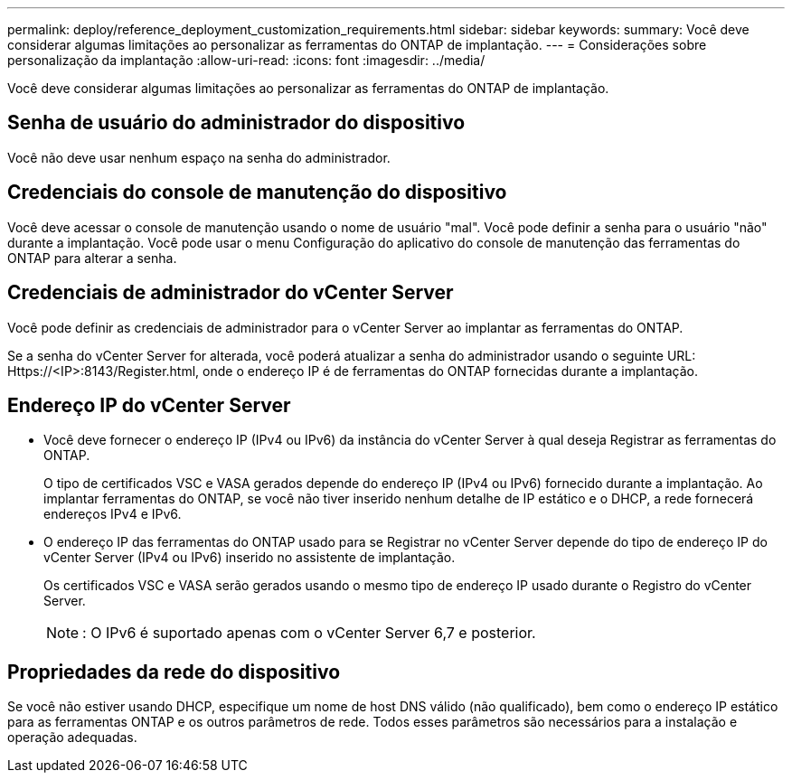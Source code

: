 ---
permalink: deploy/reference_deployment_customization_requirements.html 
sidebar: sidebar 
keywords:  
summary: Você deve considerar algumas limitações ao personalizar as ferramentas do ONTAP de implantação. 
---
= Considerações sobre personalização da implantação
:allow-uri-read: 
:icons: font
:imagesdir: ../media/


[role="lead"]
Você deve considerar algumas limitações ao personalizar as ferramentas do ONTAP de implantação.



== Senha de usuário do administrador do dispositivo

Você não deve usar nenhum espaço na senha do administrador.



== Credenciais do console de manutenção do dispositivo

Você deve acessar o console de manutenção usando o nome de usuário "mal". Você pode definir a senha para o usuário "não" durante a implantação. Você pode usar o menu Configuração do aplicativo do console de manutenção das ferramentas do ONTAP para alterar a senha.



== Credenciais de administrador do vCenter Server

Você pode definir as credenciais de administrador para o vCenter Server ao implantar as ferramentas do ONTAP.

Se a senha do vCenter Server for alterada, você poderá atualizar a senha do administrador usando o seguinte URL: Https://<IP>:8143/Register.html, onde o endereço IP é de ferramentas do ONTAP fornecidas durante a implantação.



== Endereço IP do vCenter Server

* Você deve fornecer o endereço IP (IPv4 ou IPv6) da instância do vCenter Server à qual deseja Registrar as ferramentas do ONTAP.
+
O tipo de certificados VSC e VASA gerados depende do endereço IP (IPv4 ou IPv6) fornecido durante a implantação. Ao implantar ferramentas do ONTAP, se você não tiver inserido nenhum detalhe de IP estático e o DHCP, a rede fornecerá endereços IPv4 e IPv6.

* O endereço IP das ferramentas do ONTAP usado para se Registrar no vCenter Server depende do tipo de endereço IP do vCenter Server (IPv4 ou IPv6) inserido no assistente de implantação.
+
Os certificados VSC e VASA serão gerados usando o mesmo tipo de endereço IP usado durante o Registro do vCenter Server.

+

NOTE: : O IPv6 é suportado apenas com o vCenter Server 6,7 e posterior.





== Propriedades da rede do dispositivo

Se você não estiver usando DHCP, especifique um nome de host DNS válido (não qualificado), bem como o endereço IP estático para as ferramentas ONTAP e os outros parâmetros de rede. Todos esses parâmetros são necessários para a instalação e operação adequadas.
